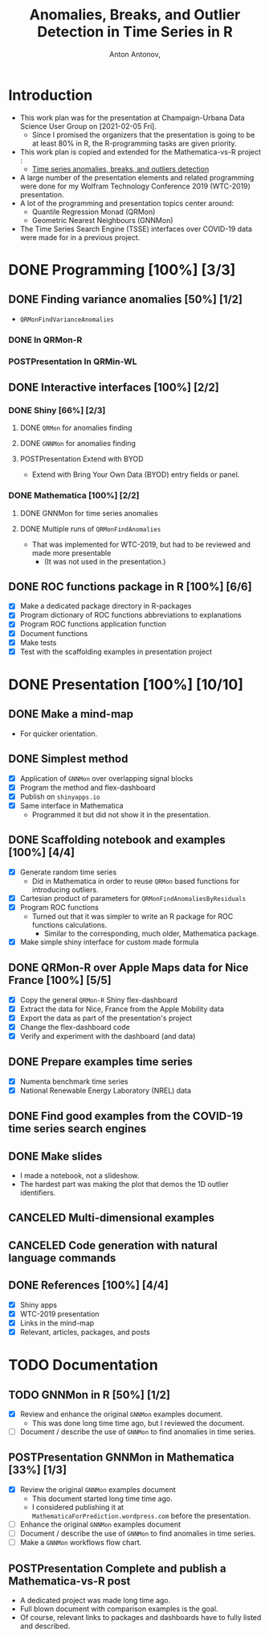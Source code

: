 #+TITLE: Anomalies, Breaks, and Outlier Detection in Time Series in R
#+AUTHOR: Anton Antonov,
#+EMAIL: antononcube@posteo.net
#+TODO: TODO ONGOING MAYBE POSTPresentation | DONE CANCELED
#+OPTIONS: toc:1 num:0

* Introduction
- This work plan was for the presentation at Champaign-Urbana Data
  Science User Group on [2021-02-05 Fri].
  - Since I promised the organizers that the presentation is going to
    be at least 80% in R, the R-programming tasks are given priority.
- This work plan is copied and extended for the Mathematica-vs-R
  project :
  - [[https://github.com/antononcube/MathematicaVsR/tree/master/Projects/TimeSeriesAnomaliesBreaksAndOutliersDetection][Time series anomalies, breaks, and outliers detection]]
- A large number of the presentation elements and related programming
  were done for my Wolfram Technology Conference 2019 (WTC-2019) presentation.
- A lot of the programming and presentation topics center around:
  - Quantile Regression Monad (QRMon)
  - Geometric Nearest Neighbours (GNNMon)
- The Time Series Search Engine (TSSE) interfaces over COVID-19 data
  were made for in a previous project.
* DONE Programming [100%] [3/3]
** DONE Finding variance anomalies [50%] [1/2]
- ~QRMonFindVarianceAnomalies~
*** DONE In QRMon-R
*** POSTPresentation In QRMin-WL
** DONE Interactive interfaces [100%] [2/2]
*** DONE Shiny [66%] [2/3]
**** DONE ~QRMon~ for anomalies finding 
**** DONE ~GNNMon~ for anomalies finding
**** POSTPresentation Extend with BYOD
- Extend with Bring Your Own Data (BYOD) entry fields or panel.
*** DONE Mathematica [100%] [2/2]
**** DONE GNNMon for time series anomalies
**** DONE Multiple runs of ~QRMonFindAnomalies~
- That was implemented for WTC-2019, but had to be reviewed and made
  more presentable
  - (It was not used in the presentation.)
** DONE ROC functions package in R [100%] [6/6]
- [X] Make a dedicated package directory in R-packages
- [X] Program dictionary of ROC functions abbreviations to explanations
- [X] Program ROC functions application function
- [X] Document functions
- [X] Make tests
- [X] Test with the scaffolding examples in presentation project
* DONE Presentation [100%] [10/10]
** DONE Make a mind-map
- For quicker orientation.
** DONE Simplest method
- [X] Application of ~GNNMon~ over overlapping signal blocks
- [X] Program the method and flex-dashboard
- [X] Publish on ~shinyapps.io~
- [X] Same interface in Mathematica
  - Programmed it but did not show it in the presentation.
** DONE Scaffolding notebook and examples [100%] [4/4]
- [X] Generate random time series
  - Did in Mathematica in order to reuse ~QRMon~ based functions for
    introducing outliers.
- [X] Cartesian product of parameters for ~QRMonFindAnomaliesByResiduals~
- [X] Program ROC functions
  - Turned out that it was simpler to write an R package for ROC
    functions calculations.
    - Similar to the corresponding, much older, Mathematica package.
- [X] Make simple shiny interface for custom made formula
** DONE QRMon-R over Apple Maps data for Nice France [100%] [5/5]
- [X] Copy the general ~QRMon-R~ Shiny flex-dashboard
- [X] Extract the data for Nice, France from the Apple Mobility data
- [X] Export the data as part of the presentation's project
- [X] Change the flex-dashboard code
- [X] Verify and experiment with the dashboard (and data)
** DONE Prepare examples time series 
- [X] Numenta benchmark time series
- [X] National Renewable Energy Laboratory (NREL) data
** DONE Find good examples from the COVID-19 time series search engines 
** DONE Make slides 
- I made a notebook, not a slideshow.
- The hardest part was making the plot that demos the 1D outlier identifiers.
** CANCELED Multi-dimensional examples
** CANCELED Code generation with natural language commands
** DONE References [100%] [4/4]
- [X] Shiny apps
- [X] WTC-2019 presentation
- [X] Links in the mind-map
- [X] Relevant, articles, packages, and posts
* TODO Documentation
** TODO GNNMon in R [50%] [1/2]
- [X] Review and enhance the original ~GNNMon~ examples document.
  - This was done long time time ago, but I reviewed the document.
- [ ] Document / describe the use of ~GNNMon~ to find anomalies in
  time series.
** POSTPresentation GNNMon in Mathematica [33%] [1/3]
- [X] Review the original ~GNNMon~ examples document
  - This document started long time time ago.
  - I considered publishing it at ~MathematicaForPrediction.wordpress.com~ before the presentation.
- [ ] Enhance the original ~GNNMon~ examples document
- [ ] Document / describe the use of ~GNNMon~ to find anomalies in
  time series.
- [ ] Make a ~GNNMon~ workflows flow chart.
** POSTPresentation Complete and publish a Mathematica-vs-R post
- A dedicated project was made long time ago.
- Full blown document with comparison examples is the goal.
- Of course, relevant links to packages and dashboards have to fully
  listed and described.
